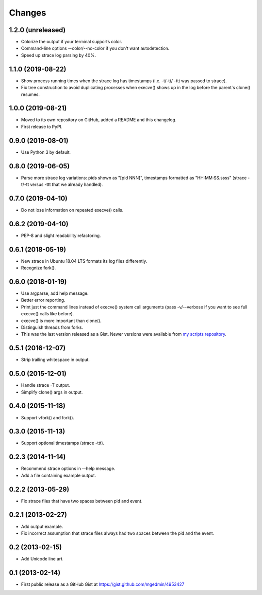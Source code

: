 Changes
=======


1.2.0 (unreleased)
------------------

* Colorize the output if your terminal supports color.
* Command-line options --color/--no-color if you don't want autodetection.
* Speed up strace log parsing by 40%.


1.1.0 (2019-08-22)
------------------

* Show process running times when the strace log has timestamps
  (i.e. -t/-tt/ -ttt was passed to strace).
* Fix tree construction to avoid duplicating processes when execve()
  shows up in the log before the parent's clone() resumes.


1.0.0 (2019-08-21)
------------------

* Moved to its own repository on GitHub, added a README and this changelog.
* First release to PyPI.


0.9.0 (2019-08-01)
------------------

* Use Python 3 by default.


0.8.0 (2019-06-05)
------------------

* Parse more strace log variations: pids shown as "[pid NNN]", timestamps
  formatted as "HH:MM:SS.ssss" (strace -t/-tt versus -ttt that we already
  handled).


0.7.0 (2019-04-10)
------------------

* Do not lose information on repeated execve() calls.


0.6.2 (2019-04-10)
------------------

* PEP-8 and slight readability refactoring.


0.6.1 (2018-05-19)
------------------

* New strace in Ubuntu 18.04 LTS formats its log files differently.
* Recognize fork().


0.6.0 (2018-01-19)
------------------

* Use argparse, add help message.
* Better error reporting.
* Print just the command lines instead of execve() system call arguments
  (pass -v/--verbose if you want to see full execve() calls like before).
* execve() is more important than clone().
* Distinguish threads from forks.
* This was the last version released as a Gist.  Newer versions were available
  from `my scripts repository
  <https://github.com/mgedmin/scripts/blob/master/strace-process-tree>`__.


0.5.1 (2016-12-07)
------------------

* Strip trailing whitespace in output.


0.5.0 (2015-12-01)
------------------

* Handle strace -T output.
* Simplify clone() args in output.


0.4.0 (2015-11-18)
------------------

* Support vfork() and fork().


0.3.0 (2015-11-13)
------------------

* Support optional timestamps (strace -ttt).


0.2.3 (2014-11-14)
------------------

* Recommend strace options in --help message.
* Add a file containing example output.


0.2.2 (2013-05-29)
------------------

* Fix strace files that have two spaces between pid and event.


0.2.1 (2013-02-27)
------------------

* Add output example.
* Fix incorrect assumption that strace files always had two spaces between the
  pid and the event.


0.2 (2013-02-15)
----------------

* Add Unicode line art.


0.1 (2013-02-14)
----------------

* First public release as a GitHub Gist at
  https://gist.github.com/mgedmin/4953427
